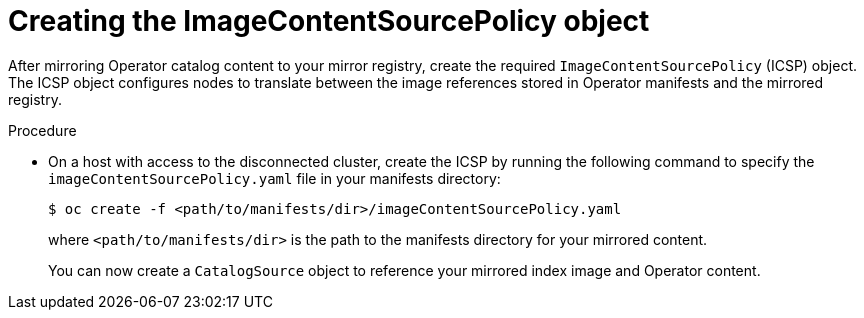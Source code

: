 // Module included in the following assemblies:
//
// * post_installation_configuration/preparing-for-users.adoc

:_mod-docs-content-type: PROCEDURE
[id="olm-mirror-catalog-icsp_{context}"]
= Creating the ImageContentSourcePolicy object

After mirroring Operator catalog content to your mirror registry, create the required `ImageContentSourcePolicy` (ICSP) object. The ICSP object configures nodes to translate between the image references stored in Operator manifests and the mirrored registry.

.Procedure

* On a host with access to the disconnected cluster, create the ICSP by running the following command to specify the `imageContentSourcePolicy.yaml` file in your manifests directory:
+
[source,terminal,subs="attributes+"]
----
$ oc create -f <path/to/manifests/dir>/imageContentSourcePolicy.yaml
----
+
where `<path/to/manifests/dir>` is the path to the manifests directory for your mirrored content.
+
You can now create a `CatalogSource` object to reference your mirrored index image and Operator content.
